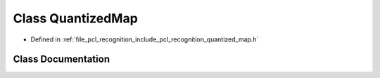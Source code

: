 .. _exhale_class_classpcl_1_1_quantized_map:

Class QuantizedMap
==================

- Defined in :ref:`file_pcl_recognition_include_pcl_recognition_quantized_map.h`


Class Documentation
-------------------


.. doxygenclass:: pcl::QuantizedMap
   :members:
   :protected-members:
   :undoc-members: